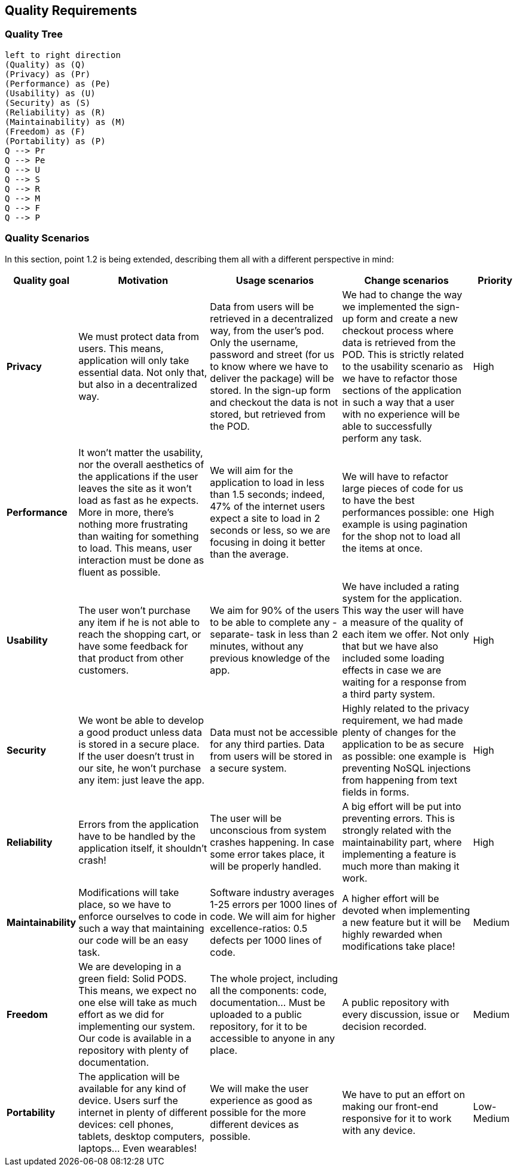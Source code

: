 [[section-quality-scenarios]]
== Quality Requirements

=== Quality Tree

[plantuml, "Quality tree", png]
----
left to right direction
(Quality) as (Q)
(Privacy) as (Pr)
(Performance) as (Pe)
(Usability) as (U)
(Security) as (S)
(Reliability) as (R)
(Maintainability) as (M)
(Freedom) as (F)
(Portability) as (P)
Q --> Pr
Q --> Pe
Q --> U
Q --> S
Q --> R
Q --> M
Q --> F
Q --> P
----

=== Quality Scenarios

In this section, point 1.2 is being extended, describing them all with a different perspective in mind:

[options="header",cols="1,3,3,3,1"]
|===
|Quality goal
|Motivation
|Usage scenarios
|Change scenarios
|Priority

|*Privacy*
|We must protect data from users. This means, application will only take essential data. Not only that, but also in a decentralized way.
|Data from users will be retrieved in a decentralized way, from the user's pod. Only the username, password and street (for us to know where we have to deliver the package) will be stored. In the sign-up form and checkout the data is not stored, but retrieved from the POD.
|We had to change the way we implemented the sign-up form and create a new checkout process where data is retrieved from the POD. This is strictly related to the usability scenario as we have to refactor those sections of the application in such a way that a user with no experience will be able to successfully perform any task.
|High

|*Performance*
|It won't matter the usability, nor the overall aesthetics of the applications if the user leaves the site as it won't load as fast as he expects. More in more, there's nothing more frustrating than waiting for something to load. This means, user interaction must be done as fluent as possible.
|We will aim for the application to load in less than 1.5 seconds; indeed, 47% of the internet users expect a site to load in 2 seconds or less, so we are focusing in doing it better than the average.
| We will have to refactor large pieces of code for us to have the best performances possible: one example is using pagination for the shop not to load all the items at once.
|High

|*Usability*
|The user won't purchase any item if he is not able to reach the shopping cart, or have some feedback for that product from other customers.
|We aim for 90% of the users to be able to complete any -separate- task in less than 2 minutes, without any previous knowledge of the app.
|We have included a rating system for the application. This way the user will have a measure of the quality of each item we offer. Not only that but we have also included some loading effects in case we are waiting for a response from a third party system.
|High

|*Security*
|We wont be able to develop a good product unless data is stored in a secure place. If the user doesn't trust in our site, he won't purchase any item: just leave the app.
|Data must not be accessible for any third parties. Data from users will be stored in a secure system.
|Highly related to the privacy requirement, we had made plenty of changes for the application to be as secure as possible: one example is preventing NoSQL injections from happening from text fields in forms.
|High

|*Reliability*
|Errors from the application have to be handled by the application itself, it shouldn't crash!
|The user will be unconscious from system crashes happening. In case some error takes place, it will be properly handled.
|A big effort will be put into preventing errors. This is strongly related with the maintainability part, where implementing a feature is much more than making it work.
|High

|*Maintainability*
|Modifications will take place, so we have to enforce ourselves to code in such a way that maintaining our code will be an easy task.
|Software industry averages 1-25 errors per 1000 lines of code. We will aim for higher excellence-ratios: 0.5 defects per 1000 lines of code.
|A higher effort will be devoted when implementing a new feature but it will be highly rewarded when modifications take place!
|Medium

|*Freedom*
|We are developing in a green field: Solid PODS. This means, we expect no one else will take as much effort as we did for implementing our system. Our code is available in a repository with plenty of documentation.
|The whole project, including all the components: code, documentation... Must be uploaded to a public repository, for it to be accessible to anyone in any place.
|A public repository with every discussion, issue or decision recorded.
|Medium

|*Portability*
|The application will be available for any kind of device. Users surf the internet in plenty of different devices: cell phones, tablets, desktop computers, laptops... Even wearables!
|We will make the user experience as good as possible for the more different devices as possible.
|We have to put an effort on making our front-end responsive for it to work with any device.
|Low-Medium
|===